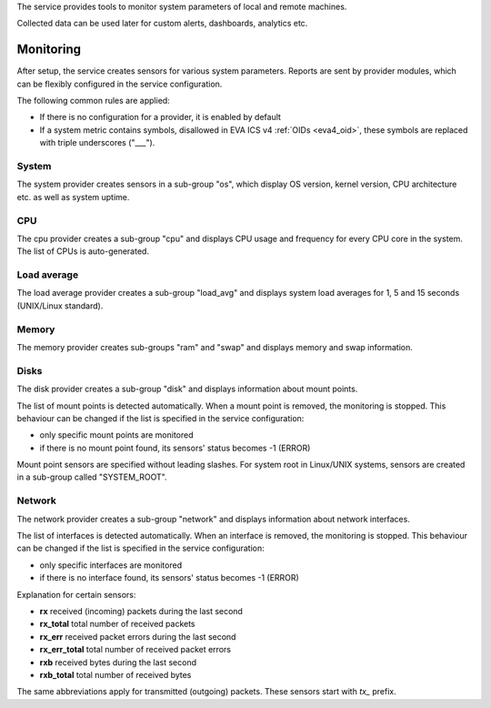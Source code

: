 The service provides tools to monitor system parameters of local and remote
machines.

Collected data can be used later for custom alerts, dashboards, analytics etc.

Monitoring
==========

After setup, the service creates sensors for various system parameters. Reports
are sent by provider modules, which can be flexibly configured in the service
configuration.

The following common rules are applied:

* If there is no configuration for a provider, it is enabled by default

* If a system metric contains symbols, disallowed in EVA ICS v4 :ref:`OIDs
  <eva4_oid>`, these symbols are replaced with triple underscores ("___").

System
------

The system provider creates sensors in a sub-group "os", which display OS
version, kernel version, CPU architecture etc. as well as system uptime.

CPU
---

The cpu provider creates a sub-group "cpu" and displays CPU usage and frequency
for every CPU core in the system. The list of CPUs is auto-generated.

Load average
------------

The load average provider creates a sub-group "load_avg" and displays system
load averages for 1, 5 and 15 seconds (UNIX/Linux standard).

Memory
------

The memory provider creates sub-groups "ram" and "swap" and displays memory and
swap information.

Disks
-----

The disk provider creates a sub-group "disk" and displays information about
mount points.

The list of mount points is detected automatically. When a mount point is
removed, the monitoring is stopped. This behaviour can be changed if the list
is specified in the service configuration:

* only specific mount points are monitored

* if there is no mount point found, its sensors' status becomes -1 (ERROR)

Mount point sensors are specified without leading slashes. For system root in
Linux/UNIX systems, sensors are created in a sub-group called "SYSTEM_ROOT".

Network
-------

The network provider creates a sub-group "network" and displays information
about network interfaces.

The list of interfaces is detected automatically. When an interface is removed,
the monitoring is stopped. This behaviour can be changed if the list is
specified in the service configuration:

* only specific interfaces are monitored

* if there is no interface found, its sensors' status becomes -1 (ERROR)

Explanation for certain sensors:

* **rx** received (incoming) packets during the last second
* **rx_total** total number of received packets
* **rx_err** received packet errors during the last second
* **rx_err_total** total number of received packet errors 
* **rxb** received bytes during the last second
* **rxb_total** total number of received bytes

The same abbreviations apply for transmitted (outgoing) packets. These sensors
start with *tx_* prefix.
